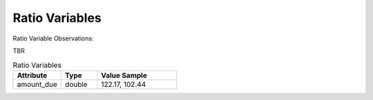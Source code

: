 Ratio Variables
***************

Ratio Variable Observations:

TBR

.. list-table:: Ratio Variables
   :widths: 60 45 100
   :header-rows: 1

   * - Attribute
     - Type
     - Value Sample
   * - amount_due
     - double
     - 122.17, 102.44
